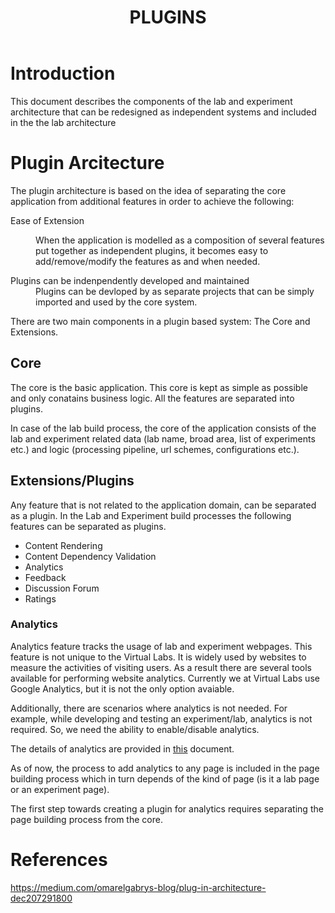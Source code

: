 #+TITLE: PLUGINS

* Introduction
This document describes the components of the lab and experiment
architecture that can be redesigned as independent systems and
included in the the lab architecture


* Plugin Arcitecture
The plugin architecture is based on the idea of separating the core
application from additional features in order to achieve the
following:

- Ease of Extension :: When the application is modelled as a
     composition of several features put together as independent
     plugins, it becomes easy to add/remove/modify the features as and
     when needed.

- Plugins can be indenpendently developed and maintained :: Plugins
     can be devloped by as separate projects that can be simply
     imported and used by the core system.

There are two main components in a plugin based system: The Core and
Extensions.


** Core
The core is the basic application.  This core is kept as simple as
possible and only conatains business logic.  All the features are
separated into plugins.

In case of the lab build process, the core of the application consists
of the lab and experiment related data (lab name, broad area, list of
experiments etc.) and logic (processing pipeline, url schemes,
configurations etc.).


** Extensions/Plugins
Any feature that is not related to the application domain, can be
separated as a plugin.  In the Lab and Experiment build processes the
following features can be separated as plugins.

- Content Rendering
- Content Dependency Validation
- Analytics
- Feedback
- Discussion Forum
- Ratings

*** Analytics
Analytics feature tracks the usage of lab and experiment webpages.
This feature is not unique to the Virtual Labs.  It is widely used by
websites to measure the activities of visiting users.  As a result
there are several tools available for performing website analytics.
Currently we at Virtual Labs use Google Analytics, but it is not the
only option avaiable.

Additionally, there are scenarios where analytics is not needed.  For
example, while developing and testing an experiment/lab, analytics is
not required.  So, we need the ability to enable/disable analytics.

The details of analytics are provided in [[file:analytics.org][this]] document.

As of now, the process to add analytics to any page is included in the
page building process which in turn depends of the kind of page (is it
a lab page or an experiment page).

The first step towards creating a plugin for analytics requires
separating the page building process from the core.

* References

https://medium.com/omarelgabrys-blog/plug-in-architecture-dec207291800

